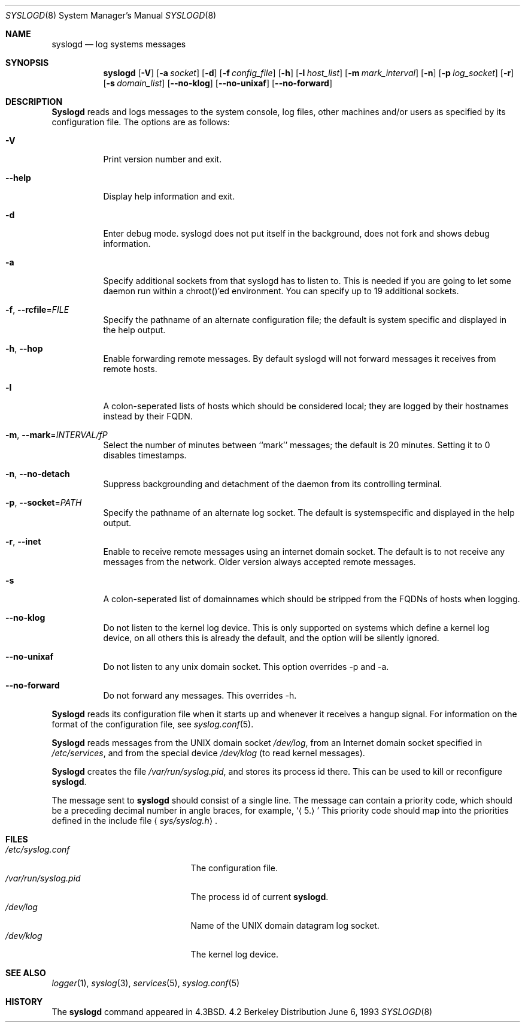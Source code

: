 .\" Copyright (c) 1983, 1986, 1991, 1993
.\"	The Regents of the University of California.  All rights reserved.
.\"
.\" Redistribution and use in source and binary forms, with or without
.\" modification, are permitted provided that the following conditions
.\" are met:
.\" 1. Redistributions of source code must retain the above copyright
.\"    notice, this list of conditions and the following disclaimer.
.\" 2. Redistributions in binary form must reproduce the above copyright
.\"    notice, this list of conditions and the following disclaimer in the
.\"    documentation and/or other materials provided with the distribution.
.\" 4. Neither the name of the University nor the names of its contributors
.\"    may be used to endorse or promote products derived from this software
.\"    without specific prior written permission.
.\"
.\" THIS SOFTWARE IS PROVIDED BY THE REGENTS AND CONTRIBUTORS ``AS IS'' AND
.\" ANY EXPRESS OR IMPLIED WARRANTIES, INCLUDING, BUT NOT LIMITED TO, THE
.\" IMPLIED WARRANTIES OF MERCHANTABILITY AND FITNESS FOR A PARTICULAR PURPOSE
.\" ARE DISCLAIMED.  IN NO EVENT SHALL THE REGENTS OR CONTRIBUTORS BE LIABLE
.\" FOR ANY DIRECT, INDIRECT, INCIDENTAL, SPECIAL, EXEMPLARY, OR CONSEQUENTIAL
.\" DAMAGES (INCLUDING, BUT NOT LIMITED TO, PROCUREMENT OF SUBSTITUTE GOODS
.\" OR SERVICES; LOSS OF USE, DATA, OR PROFITS; OR BUSINESS INTERRUPTION)
.\" HOWEVER CAUSED AND ON ANY THEORY OF LIABILITY, WHETHER IN CONTRACT, STRICT
.\" LIABILITY, OR TORT (INCLUDING NEGLIGENCE OR OTHERWISE) ARISING IN ANY WAY
.\" OUT OF THE USE OF THIS SOFTWARE, EVEN IF ADVISED OF THE POSSIBILITY OF
.\" SUCH DAMAGE.
.\"
.\"     @(#)syslogd.8	8.1 (Berkeley) 6/6/93
.\"
.Dd June 6, 1993
.Dt SYSLOGD 8
.Os BSD 4.2
.Sh NAME
.Nm syslogd
.Nd log systems messages
.Sh SYNOPSIS
.Nm syslogd
.Op Fl V
.Op Fl a Ar socket
.Op Fl d
.Op Fl f Ar config_file
.Op Fl h
.Op Fl l Ar host_list
.Op Fl m Ar mark_interval
.Op Fl n
.Op Fl p Ar log_socket
.Op Fl r
.Op Fl s Ar domain_list
.Op Fl -no-klog
.Op Fl -no-unixaf
.Op Fl -no-forward
.Sh DESCRIPTION
.Nm Syslogd
reads and logs messages to the system console, log files, other
machines and/or users as specified by its configuration file.
The options are as follows:
.Bl -tag -width Ds
.It Fl V
Print version number and exit.
.It Fl -help
Display help information and exit.
.It Fl d
Enter debug mode. syslogd does not put itself in the background, does
not fork and shows debug information.
.It Fl a
Specify additional sockets from that syslogd has to listen to.
This is needed if you are going to let some daemon run within
a chroot()'ed environment. You can specify up to 19 additional
sockets.
.It \fB-f\fR, \fB--rcfile\fR=\fIFILE\fP
Specify the pathname of an alternate configuration file;
the default is system specific and displayed in the help output.
.It \fB-h\fR, \fB--hop\fR
Enable forwarding remote messages. By default syslogd will not
forward messages it receives from remote hosts.
.It Fl l
A colon-seperated lists of hosts which should be considered local;
they are logged by their hostnames instead by their FQDN.
.It \fB-m\fR, \fB--mark\fR=\fIINTERVAL/fP
Select the number of minutes between ``mark'' messages;
the default is 20 minutes. Setting it to 0 disables timestamps.
.It \fB-n\fR, \fB--no-detach\fR
Suppress backgrounding and detachment of the daemon from its
controlling terminal.
.It \fB-p\fR, \fB--socket\fR=\fIPATH\fP
Specify the pathname of an alternate log socket.
The default is systemspecific and displayed in the help output.
.It \fB-r\fR, \fB--inet\fR
Enable to receive remote messages using an internet domain socket.
The default is to not receive any messages from the network. Older
version always accepted remote messages.
.It Fl s
A colon-seperated list of domainnames which should be stripped from
the FQDNs of hosts when logging.
.It Fl -no-klog
Do not listen to the kernel log device. This is only supported on
systems which define a kernel log device, on all others this is already
the default, and the option will be silently ignored.
.It Fl -no-unixaf
Do not listen to any unix domain socket. This option overrides \-p and \-a.
.It Fl -no-forward
Do not forward any messages. This overrides \-h.
.El
.Pp
.Nm Syslogd
reads its configuration file when it starts up and whenever it
receives a hangup signal.
For information on the format of the configuration file,
see
.Xr syslog.conf 5 .
.Pp
.Nm Syslogd
reads messages from the
.Tn UNIX
domain socket
.Pa /dev/log ,
from an Internet domain socket specified in
.Pa /etc/services ,
and from the special device
.Pa /dev/klog
(to read kernel messages).
.Pp
.Nm Syslogd
creates the file
.Pa /var/run/syslog.pid ,
and stores its process
id there.
This can be used to kill or reconfigure
.Nm syslogd .
.Pp
The message sent to
.Nm syslogd
should consist of a single line.
The message can contain a priority code, which should be a preceding
decimal number in angle braces, for example,
.Sq Aq 5.
This priority code should map into the priorities defined in the
include file
.Aq Pa sys/syslog.h .
.Sh FILES
.Bl -tag -width /var/run/syslog.pid -compact
.It Pa /etc/syslog.conf
The configuration file.
.It Pa /var/run/syslog.pid
The process id of current
.Nm syslogd .
.It Pa /dev/log
Name of the
.Tn UNIX
domain datagram log socket.
.It Pa /dev/klog
The kernel log device.
.El
.Sh SEE ALSO
.Xr logger 1 ,
.Xr syslog 3 ,
.Xr services 5 ,
.Xr syslog.conf 5
.Sh HISTORY
The
.Nm
command appeared in
.Bx 4.3 .
